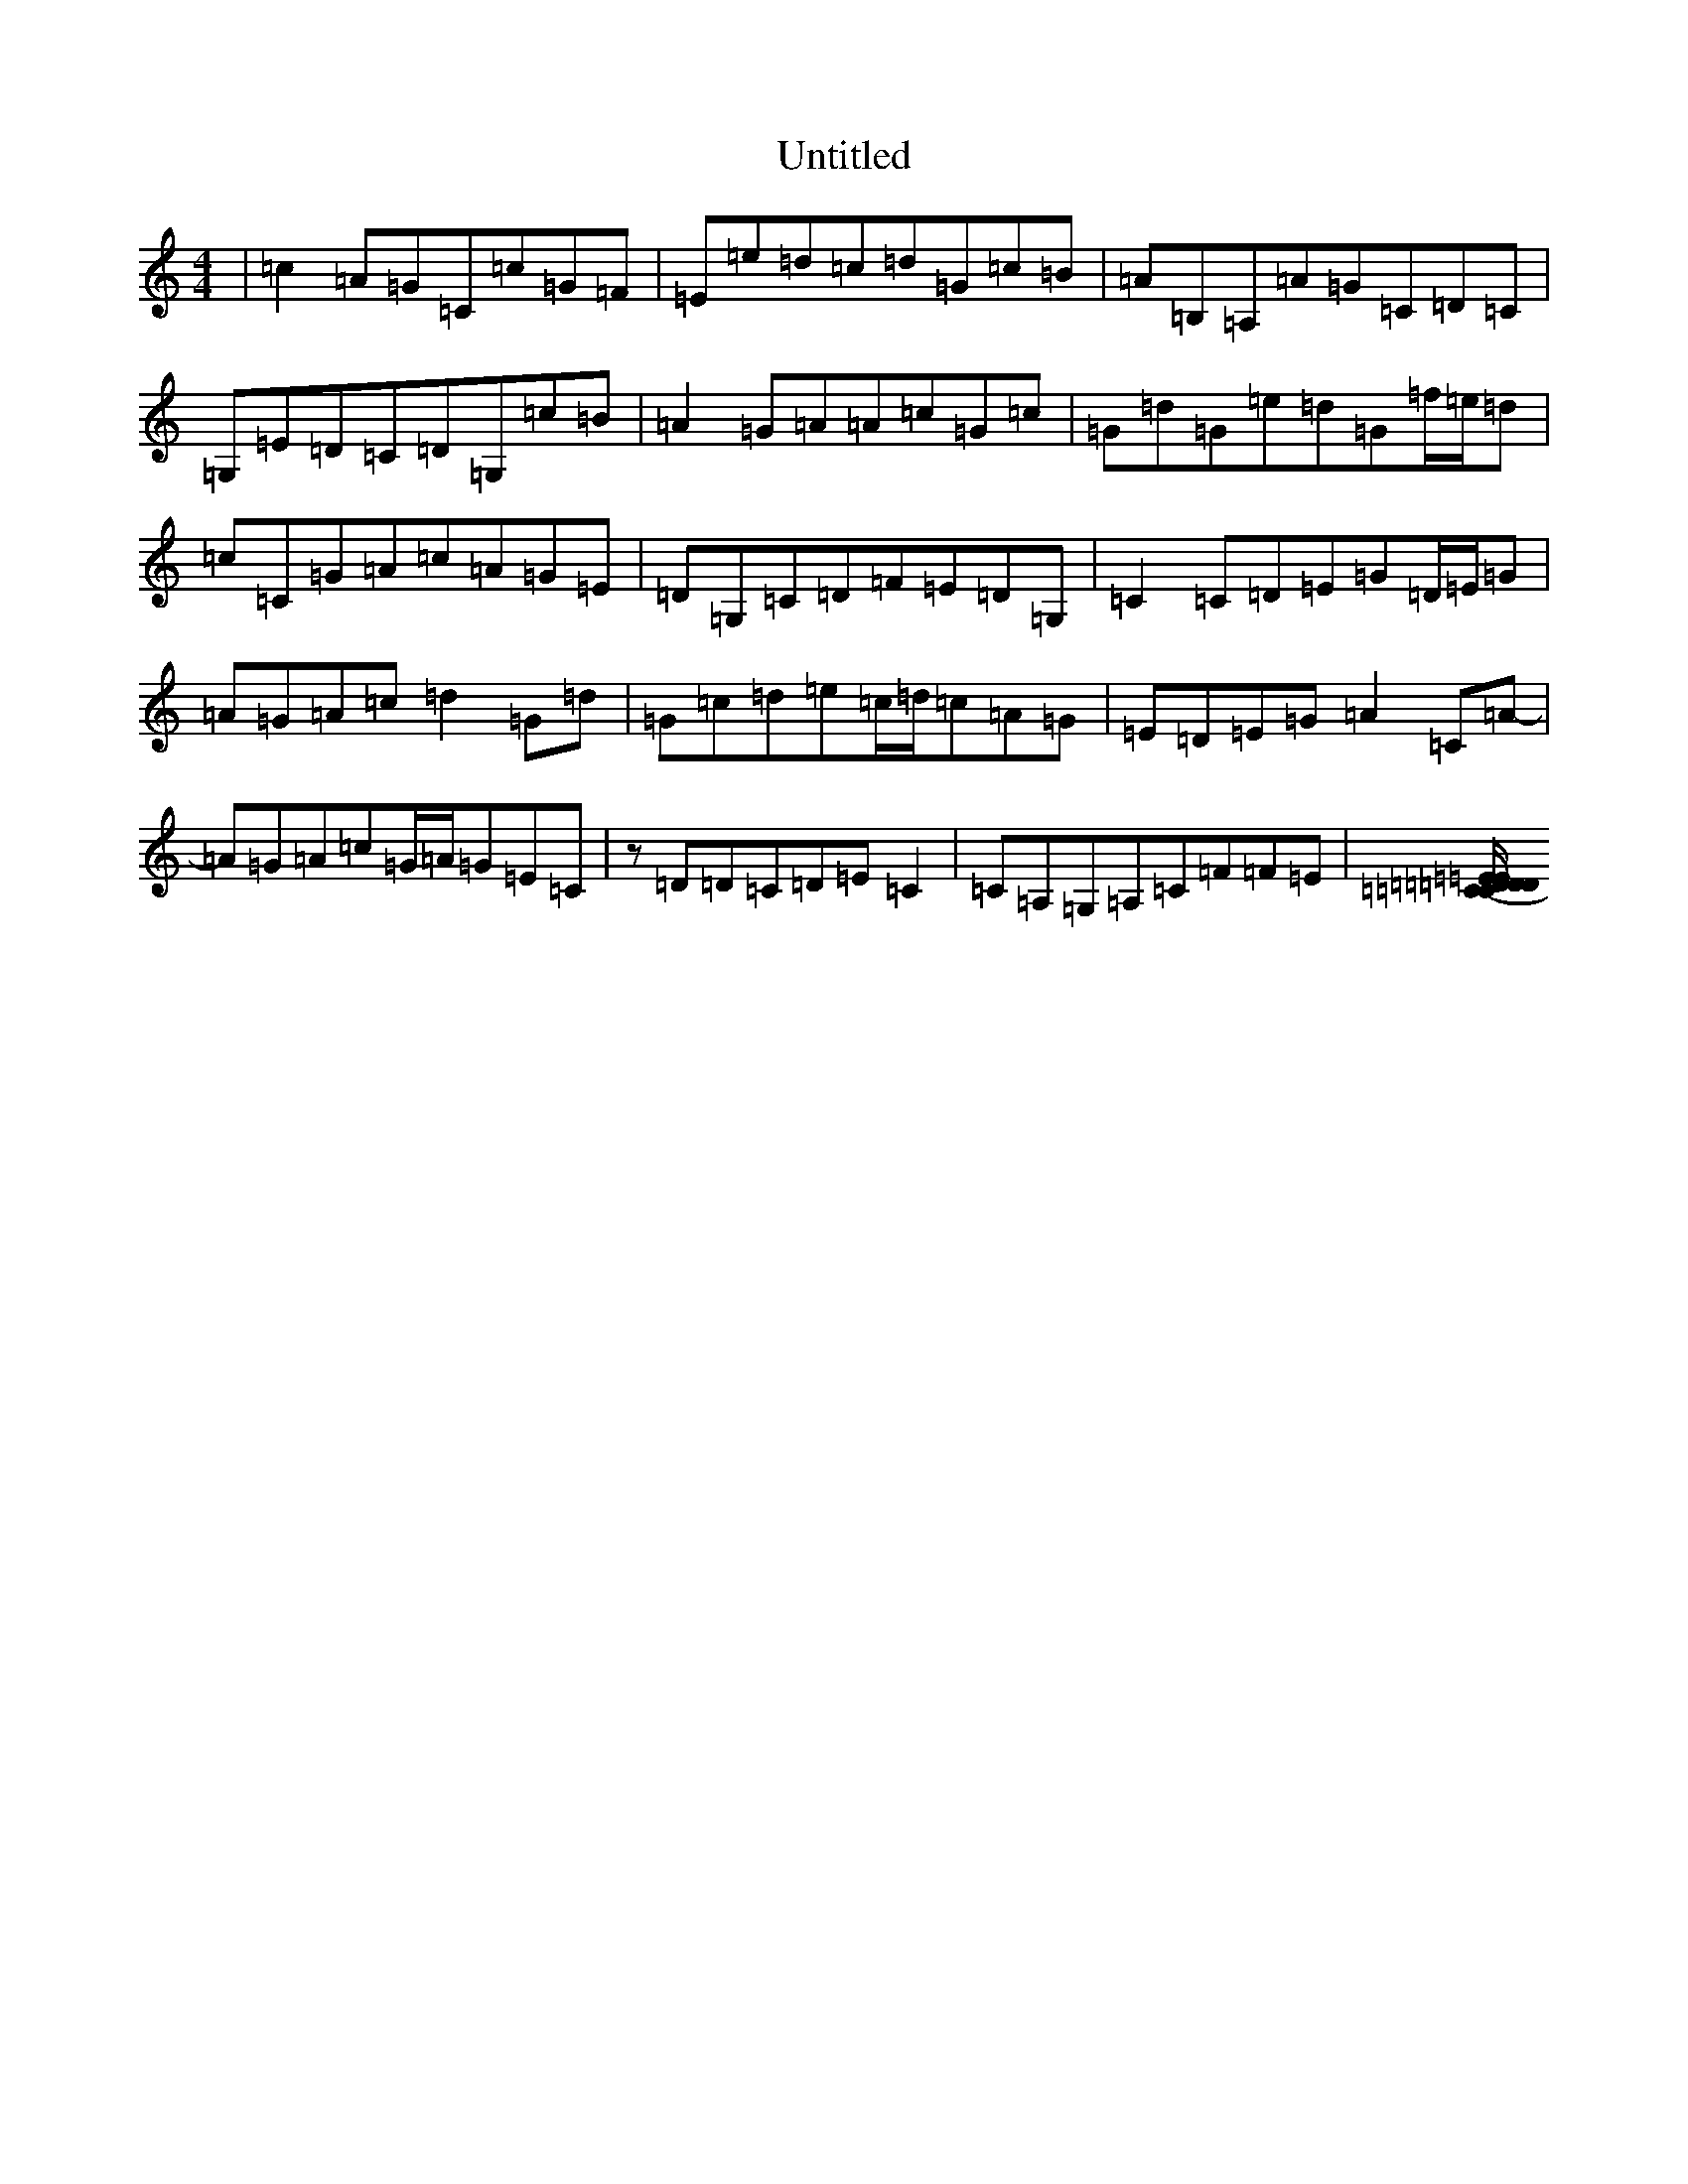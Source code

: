 X: 996
T: Untitled
S: https://thesession.org/tunes/13234#setting23021
Z: D Major
R: reel
M:4/4
L:1/8
K: C Major
|=c2=A=G=C=c=G=F|=E=e=d=c=d=G=c=B|=A=B,=A,=A=G=C=D=C|=G,=E=D=C=D=G,=c=B|=A2=G=A=A=c=G=c|=G=d=G=e=d=G=f/2=e/2=d|=c=C=G=A=c=A=G=E|=D=G,=C=D=F=E=D=G,|=C2=C=D=E=G=D/2=E/2=G|=A=G=A=c=d2=G=d|=G=c=d=e=c/2=d/2=c=A=G|=E=D=E=G=A2=C=A-|=A=G=A=c=G/2=A/2=G=E=C|z=D=D=C=D=E=C2|=C=A,=G,=A,=C=F=F=E|[(3=D/2=E/2=D/2=C=D=E=C=G,=G,=A,|